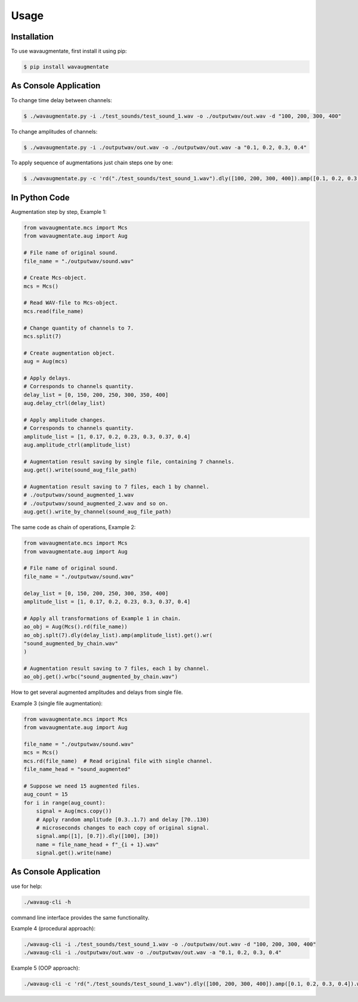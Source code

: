 Usage
=====

Installation
------------

To use wavaugmentate, first install it using pip:

.. code-block:: console

    $ pip install wavaugmentate

As Console Application
----------------------

To change time delay between channels:

.. code-block:: console

    $ ./wavaugmentate.py -i ./test_sounds/test_sound_1.wav -o ./outputwav/out.wav -d "100, 200, 300, 400"


To change amplitudes of channels:

.. code-block:: console

    $ ./wavaugmentate.py -i ./outputwav/out.wav -o ./outputwav/out.wav -a "0.1, 0.2, 0.3, 0.4"


To apply sequence of augmentations just chain steps one by one:

.. code-block:: console

    $ ./wavaugmentate.py -c 'rd("./test_sounds/test_sound_1.wav").dly([100, 200, 300, 400]).amp([0.1, 0.2, 0.3, 0.4]).wr("./outputwav/sound_delayed.wav")'    


In Python Code
--------------

Augmentation step by step, Example 1:

.. code-block:: python
  
    from wavaugmentate.mcs import Mcs
    from wavaugmentate.aug import Aug

    # File name of original sound.
    file_name = "./outputwav/sound.wav"

    # Create Mcs-object.
    mcs = Mcs()

    # Read WAV-file to Mcs-object.
    mcs.read(file_name)

    # Change quantity of channels to 7.
    mcs.split(7)

    # Create augmentation object.
    aug = Aug(mcs)

    # Apply delays.
    # Corresponds to channels quantity.
    delay_list = [0, 150, 200, 250, 300, 350, 400]
    aug.delay_ctrl(delay_list)
    
    # Apply amplitude changes.
    # Corresponds to channels quantity.
    amplitude_list = [1, 0.17, 0.2, 0.23, 0.3, 0.37, 0.4]
    aug.amplitude_ctrl(amplitude_list)
    
    # Augmentation result saving by single file, containing 7 channels.
    aug.get().write(sound_aug_file_path)
    
    # Augmentation result saving to 7 files, each 1 by channel.
    # ./outputwav/sound_augmented_1.wav
    # ./outputwav/sound_augmented_2.wav and so on.
    aug.get().write_by_channel(sound_aug_file_path)
    

The same code as chain of operations, Example 2:

.. code-block:: python

    from wavaugmentate.mcs import Mcs
    from wavaugmentate.aug import Aug

    # File name of original sound.
    file_name = "./outputwav/sound.wav"
    
    delay_list = [0, 150, 200, 250, 300, 350, 400]
    amplitude_list = [1, 0.17, 0.2, 0.23, 0.3, 0.37, 0.4]

    # Apply all transformations of Example 1 in chain.
    ao_obj = Aug(Mcs().rd(file_name))
    ao_obj.splt(7).dly(delay_list).amp(amplitude_list).get().wr(
    "sound_augmented_by_chain.wav"
    )

    # Augmentation result saving to 7 files, each 1 by channel.
    ao_obj.get().wrbc("sound_augmented_by_chain.wav")

 
How to get several augmented amplitudes and delays from single file.


Example 3 (single file augmentation):

.. code-block:: python

    from wavaugmentate.mcs import Mcs
    from wavaugmentate.aug import Aug

    file_name = "./outputwav/sound.wav"
    mcs = Mcs()
    mcs.rd(file_name)  # Read original file with single channel.
    file_name_head = "sound_augmented"

    # Suppose we need 15 augmented files.
    aug_count = 15
    for i in range(aug_count):
        signal = Aug(mcs.copy())
        # Apply random amplitude [0.3..1.7) and delay [70..130)
        # microseconds changes to each copy of original signal.
        signal.amp([1], [0.7]).dly([100], [30])
        name = file_name_head + f"_{i + 1}.wav"
        signal.get().write(name)        

As Console Application
----------------------
use for help:

.. code-block:: console
   
    ./wavaug-cli -h


command line interface  provides the same functionality.

Example 4 (procedural approach):

.. code-block:: console

    ./wavaug-cli -i ./test_sounds/test_sound_1.wav -o ./outputwav/out.wav -d "100, 200, 300, 400"
    ./wavaug-cli -i ./outputwav/out.wav -o ./outputwav/out.wav -a "0.1, 0.2, 0.3, 0.4"



Example 5 (OOP approach):

.. code-block:: console

    ./wavaug-cli -c 'rd("./test_sounds/test_sound_1.wav").dly([100, 200, 300, 400]).amp([0.1, 0.2, 0.3, 0.4]).wr("./outputwav/sound_delayed.wav")'

